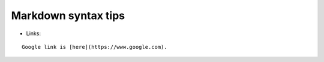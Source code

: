 .. _md_syntax:

Markdown syntax tips
====================

-  Links:

::

    Google link is [here](https://www.google.com).
